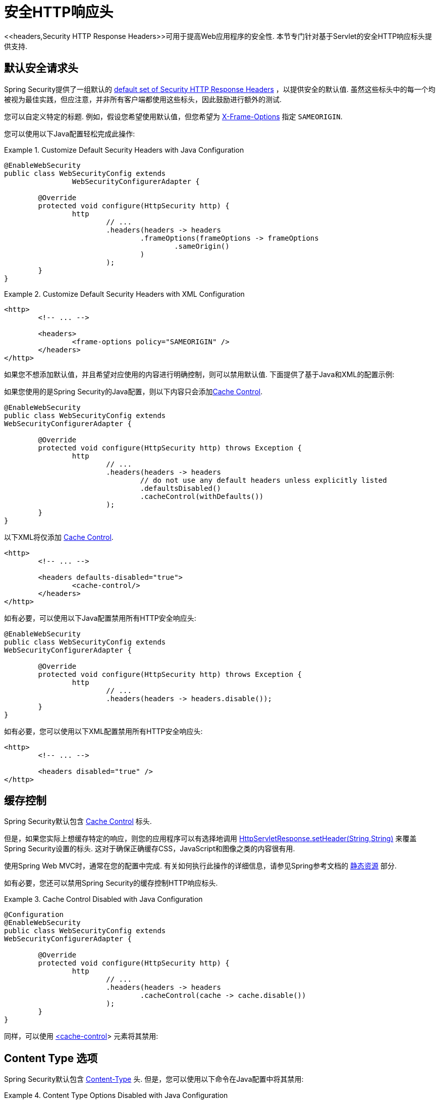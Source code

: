 [[servlet-headers]]
= 安全HTTP响应头
<<headers,Security HTTP Response Headers>>可用于提高Web应用程序的安全性.  本节专门针对基于Servlet的安全HTTP响应标头提供支持.

[[servlet-headers-default]]
== 默认安全请求头

Spring Security提供了一组默认的  <<headers-default,default set of Security HTTP Response Headers>>  ，以提供安全的默认值.  虽然这些标头中的每一个均被视为最佳实践，但应注意，并非所有客户端都使用这些标头，因此鼓励进行额外的测试.

您可以自定义特定的标题.  例如，假设您希望使用默认值，但您希望为 <<servlet-headers-frame-options,X-Frame-Options>> 指定 `SAMEORIGIN`.

您可以使用以下Java配置轻松完成此操作:

.Customize Default Security Headers with Java Configuration
====
[source,java]
----
@EnableWebSecurity
public class WebSecurityConfig extends
		WebSecurityConfigurerAdapter {

	@Override
	protected void configure(HttpSecurity http) {
		http
			// ...
			.headers(headers -> headers
				.frameOptions(frameOptions -> frameOptions
					.sameOrigin()
				)
			);
	}
}
----
====

.Customize Default Security Headers with XML Configuration
====
[source,xml]
----
<http>
	<!-- ... -->

	<headers>
		<frame-options policy="SAMEORIGIN" />
	</headers>
</http>
----
====

如果您不想添加默认值，并且希望对应使用的内容进行明确控制，则可以禁用默认值.  下面提供了基于Java和XML的配置示例:

如果您使用的是Spring Security的Java配置，则以下内容只会添加<<headers-cache-control,Cache Control>>.


[source,java]
----
@EnableWebSecurity
public class WebSecurityConfig extends
WebSecurityConfigurerAdapter {

	@Override
	protected void configure(HttpSecurity http) throws Exception {
		http
			// ...
			.headers(headers -> headers
				// do not use any default headers unless explicitly listed
				.defaultsDisabled()
				.cacheControl(withDefaults())
			);
	}
}
----

以下XML将仅添加 <<headers-cache-control,Cache Control>>.

[source,xml]
----
<http>
	<!-- ... -->

	<headers defaults-disabled="true">
		<cache-control/>
	</headers>
</http>
----


如有必要，可以使用以下Java配置禁用所有HTTP安全响应头:

[source,java]
----
@EnableWebSecurity
public class WebSecurityConfig extends
WebSecurityConfigurerAdapter {

	@Override
	protected void configure(HttpSecurity http) throws Exception {
		http
			// ...
			.headers(headers -> headers.disable());
	}
}
----

如有必要，您可以使用以下XML配置禁用所有HTTP安全响应头:

[source,xml]
----
<http>
	<!-- ... -->

	<headers disabled="true" />
</http>
----

[[servlet-headers-cache-control]]
== 缓存控制

Spring Security默认包含 <<headers-cache-control,Cache Control>> 标头.

但是，如果您实际上想缓存特定的响应，则您的应用程序可以有选择地调用 https://docs.oracle.com/javaee/6/api/javax/servlet/http/HttpServletResponse.html#setHeader(java.lang.String,java.lang.String)[HttpServletResponse.setHeader(String,String)]  来覆盖Spring Security设置的标头.  这对于确保正确缓存CSS，JavaScript和图像之类的内容很有用.

使用Spring Web MVC时，通常在您的配置中完成.  有关如何执行此操作的详细信息，请参见Spring参考文档的  https://docs.spring.io/spring/docs/5.0.0.RELEASE/spring-framework-reference/web.html#mvc-config-static-resources[静态资源] 部分.

如有必要，您还可以禁用Spring Security的缓存控制HTTP响应标头.

.Cache Control Disabled with Java Configuration
====
[source,java]
----
@Configuration
@EnableWebSecurity
public class WebSecurityConfig extends
WebSecurityConfigurerAdapter {

	@Override
	protected void configure(HttpSecurity http) {
		http
			// ...
			.headers(headers -> headers
				.cacheControl(cache -> cache.disable())
			);
	}
}
----
====

同样，可以使用  <<nsa-cache-control,<cache-control>>>  元素将其禁用:

[[servlet-headers-content-type-options]]
== Content Type 选项

Spring Security默认包含  <<headers-content-type-options,Content-Type>> 头.  但是，您可以使用以下命令在Java配置中将其禁用:

.Content Type Options Disabled with Java Configuration
====
[source,java]
----
@Configuration
@EnableWebSecurity
public class WebSecurityConfig extends
		WebSecurityConfigurerAdapter {

	@Override
	protected void configure(HttpSecurity http) {
		http
			// ...
			.headers(headers -> headers
				.contentTypeOptions(contentTypeOptions -> contentTypeOptions.disable())
			);
	}
}
----
====

同样，您可以使用 <<nsa-content-type-options,<content-type-options>>> 元素将其禁用:

.Content Type Options Disabled with XML
====
[source,xml]
----
<http>
	<!-- ... -->

	<headers>
		<content-type-options disabled="true"/>
	</headers>
</http>
----
====

[[servlet-headers-hsts]]
== HTTP Strict Transport Security (HSTS)

Spring Security默认提供严格传输安全标头.  但是，您可以显式自定义结果.  例如，以下是为HSTS显式提供Java配置的示例:

.Strict Transport Security with Java Configuration
====
[source,java]
----
@EnableWebSecurity
public class WebSecurityConfig extends
WebSecurityConfigurerAdapter {

	@Override
	protected void configure(HttpSecurity http) throws Exception {
		http
			// ...
			.headers(headers -> headers
				.httpStrictTransportSecurity(hsts -> hsts
					.includeSubDomains(true)
					.preload(true)
					.maxAgeInSeconds(31536000)
				)
			);
	}
}
----
====

同样，您可以使用 <<nsa-hsts,<hsts>>> 元素为HSTS显式提供XML配置，如下所示:

.Strict Transport Security with XML Configuration
====
[source,xml]
----
<http>
	<!-- ... -->

	<headers>
		<hsts
			include-subdomains="true"
			max-age-seconds="31536000"
			preload="true" />
	</headers>
</http>
----
====

[[servlet-headers-hpkp]]
== HTTP Public Key Pinning (HPKP)

出于被动性原因，Spring Security为 <<headers-hpkp,HTTP Public Key Pinning>>  提供了servlet支持， <<headers-hpkp-deprecated,但不再推荐使用>>.

您可以使用Java配置启用HPKP标头:
.HTTP Public Key Pinning with Java Configuration
====
[source,java]
----
@EnableWebSecurity
public class WebSecurityConfig extends
WebSecurityConfigurerAdapter {

	@Override
	protected void configure(HttpSecurity http) throws Exception {
		http
			// ...
			.headers(headers -> headers
				.httpPublicKeyPinning(hpkp -> hpkp
					.includeSubDomains(true)
					.reportUri("https://example.net/pkp-report")
					.addSha256Pins("d6qzRu9zOECb90Uez27xWltNsj0e1Md7GkYYkVoZWmM=", "E9CZ9INDbd+2eRQozYqqbQ2yXLVKB9+xcprMF+44U1g=")
				)
			);
	}
}
----
====

同样，您可以使用  <<nsa-hpkp,<hpkp>>> 元素启用HPKP标头，如下所示:

.HTTP Public Key Pinning with XML Configuration
====
[source,xml]
----
<http>
	<!-- ... -->

	<headers>
		<hpkp
			include-subdomains="true"
			report-uri="https://example.net/pkp-report">
			<pins>
				<pin algorithm="sha256">d6qzRu9zOECb90Uez27xWltNsj0e1Md7GkYYkVoZWmM=</pin>
				<pin algorithm="sha256">E9CZ9INDbd+2eRQozYqqbQ2yXLVKB9+xcprMF+44U1g=</pin>
			</pins>
		</hpkp>
	</headers>
</http>
----
====

[[servlet-headers-frame-options]]
== X-Frame-Options
默认情况下，Spring Security使用  <<headers-frame-options,X-Frame-Options>> 禁用iframe中的渲染.

您可以使用以下方法自定义框架选项以在Java配置中使用相同的来源:

.X-Frame-Options: SAMEORIGIN with Java Configuration
====
[source,java]
----
@EnableWebSecurity
public class WebSecurityConfig extends
WebSecurityConfigurerAdapter {

	@Override
	protected void configure(HttpSecurity http) throws Exception {
		http
			// ...
			.headers(headers -> headers
				.frameOptions(frameOptions -> frameOptions
					.sameOrigin()
				)
			);
	}
}
----
====

另外，您可以在XML配置中使用 <<nsa-frame-options,frame-options>>  元素:

.X-Frame-Options: SAMEORIGIN with XML Configuration
====
[source,xml]
----
<http>
	<!-- ... -->

	<headers>
		<frame-options
		policy="SAMEORIGIN" />
	</headers>
</http>
----
====


[[servlet-headers-xss-protection]]
== X-XSS-Protection
默认情况下，Spring Security指示浏览器使用 <<headers-xss-protection,X-XSS-Protection header> 阻止反射的XSS攻击.
但是，您可以更改此默认值.  例如，以下Java配置指定Spring Security不再指示浏览器阻止内容:

.X-XSS-Protection Customization with Java Configuration
====
[source,java]
----
@EnableWebSecurity
public class WebSecurityConfig extends
WebSecurityConfigurerAdapter {

	@Override
	protected void configure(HttpSecurity http) throws Exception {
		http
			// ...
			.headers(headers -> headers
				.xssProtection(xss -> xss
					.block(false)
				)
			);
	}
}
----
====

同样，以下XML配置指定Spring Security不再指示浏览器阻止内容:

.X-XSS-Protection Customization with XML Configuration
====
[source,xml]
----
<http>
	<!-- ... -->

	<headers>
		<xss-protection block="false"/>
	</headers>
</http>
----
====

[[servlet-headers-csp]]
== Content Security Policy (CSP)

Spring Security默认情况下不会添加  <<headers-csp,Content Security Policy>>，因为没有应用程序的上下文就无法知道合理的默认值.  Web应用程序作者必须声明安全策略以强制执行和/或监视受保护的资源.

例如，给定以下安全策略:

.Content Security Policy Example
====
[source,http]
----
Content-Security-Policy: script-src 'self' https://trustedscripts.example.com; object-src https://trustedplugins.example.com; report-uri /csp-report-endpoint/
----
====

您可以使用Java配置启用CSP标头，如下所示:

.Content Security Policy Java Configuration
====
[source,java]
----
@EnableWebSecurity
public class WebSecurityConfig extends
WebSecurityConfigurerAdapter {

	@Override
	protected void configure(HttpSecurity http) {
		http
			// ...
			.headers(headers -> headers
				.contentSecurityPolicy(csp -> csp
					.policyDirectives("script-src 'self' https://trustedscripts.example.com; object-src https://trustedplugins.example.com; report-uri /csp-report-endpoint/")
				)
			);
	}
}
----
====

使用带有 <<nsa-content-security-policy,<content-security-policy>>> 元素的XML配置可以完成相同的操作，如下所示:

.Content Security Policy Java Configuration
====
[source,xml]
----
<http>
	<!-- ... -->

	<headers>
		<content-security-policy
			policy-directives="script-src 'self' https://trustedscripts.example.com; object-src https://trustedplugins.example.com; report-uri /csp-report-endpoint/" />
	</headers>
</http>
----
====

要启用CSP仅报告标题，请提供以下Java配置:

.Content Security Policy Report Only Java Configuration
====
[source,java]
----
@EnableWebSecurity
public class WebSecurityConfig extends
		WebSecurityConfigurerAdapter {

	@Override
	protected void configure(HttpSecurity http) throws Exception {
		http
			// ...
			.headers(headers -> headers
				.contentSecurityPolicy(csp -> csp
					.policyDirectives("script-src 'self' https://trustedscripts.example.com; object-src https://trustedplugins.example.com; report-uri /csp-report-endpoint/")
					.reportOnly()
				)
			);
	}
}
----
====

使用以下方法进行XML配置可以实现相同的目的:

.Content Security Policy XML Configuration
====
[source,xml]
----
<http>
	<!-- ... -->

	<headers>
		<content-security-policy
			policy-directives="script-src 'self' https://trustedscripts.example.com; object-src https://trustedplugins.example.com; report-uri /csp-report-endpoint/"
			report-only="true" />
	</headers>
</http>
----
====

[[servlet-headers-referrer]]
== 推荐人策略

Spring Security默认情况下不添加  <<headers-referrer,Referrer Policy>> 标头.  您可以使用Java配置启用Referrer Policy标头，如下所示:

.Referrer Policy Java Configuration
====
[source,java]
----
@EnableWebSecurity
public class WebSecurityConfig extends
WebSecurityConfigurerAdapter {

	@Override
	protected void configure(HttpSecurity http) {
		http
			// ...
			.headers(headers -> headers
				.referrerPolicy(referrer -> referrer
					.policy(ReferrerPolicy.SAME_ORIGIN)
				)
			);
	}
}
----
====

您可以使用带有 <<nsa-referrer-policy,<referrer-policy>>>  元素的XML配置来启用 `Referrer-Policy` 标头，如下所示:

.Referrer Policy XML Configuration
====
[source,xml]
----
<http>
	<!-- ... -->

	<headers>
		<referrer-policy policy="same-origin" />
	</headers>
</http>
----
====

[[servlet-headers-feature]]
== Feature Policy (功能策略)

Spring Security默认不添加  <<headers-feature,Feature Policy>>  头.  以下  `Feature-Policy`  标头:

.Feature-Policy Example
====
[source]
----
Feature-Policy: geolocation 'self'
----
====

可以使用Java配置启用功能策略标头，如下所示:

.Feature-Policy Java Configuration
====
[source,java]
----
@EnableWebSecurity
public class WebSecurityConfig extends
WebSecurityConfigurerAdapter {

	@Override
	protected void configure(HttpSecurity http) throws Exception {
		http
			// ...
			.headers(headers -> headers
				.featurePolicy("geolocation 'self'")
			);
	}
}
----
====

另外，您可以使用带有<feature-policy>元素的XML配置来启用 <<nsa-feature-policy,<feature-policy>>> 标头，如下所示:

.Feature-Policy XML Configuration
====
[source,xml]
----
<http>
	<!-- ... -->

	<headers>
		<feature-policy policy-directives="geolocation 'self'" />
	</headers>
</http>
----
====

[[servlet-headers-clear-site-data]]
== 清除站点数据

Spring Security默认情况下不添加<<headers-clear-site-data,Clear-Site-Data>>  标头.  以下Clear-Site-Data标头:

.Clear-Site-Data Example
====
----
Clear-Site-Data: "cache", "cookies"
----
====

可以使用以下配置在注销时发送:

.Clear-Site-Data Java Configuration
====
[source,java]
----
@EnableWebSecurity
public class WebSecurityConfig extends
WebSecurityConfigurerAdapter {

	@Override
	protected void configure(HttpSecurity http) throws Exception {
		http
			// ...
			.logout()
				.addLogoutHandler(new HeaderWriterLogoutHandler(new ClearSiteDataHeaderWriter(CACHE, COOKIES)));
	}
}
----
====

[[servlet-headers-custom]]
== 自定义 Headers
Spring Security具有使您可以方便地将更常见的安全标头添加到您的应用程序的机制. 但是，它也提供了挂钩来启用添加自定义标头.

[[servlet-headers-static]]
=== Static Headers
有时您可能希望将不支持的自定义安全标头注入应用程序中. 例如，给定以下自定义安全标头:

[source]
----
X-Custom-Security-Header: header-value
----

可以使用Java配置将标头添加到响应中，如下所示:

.StaticHeadersWriter Java Configuration
====
[source,java]
----
@EnableWebSecurity
public class WebSecurityConfig extends
WebSecurityConfigurerAdapter {

	@Override
	protected void configure(HttpSecurity http) throws Exception {
		http
			// ...
			.headers(headers -> headers
				.addHeaderWriter(new StaticHeadersWriter("X-Custom-Security-Header","header-value"))
			);
	}
}
----
====

使用XML命名空间时，可以使用 <<nsa-header,<header>>> 元素将这些标头添加到响应中，如下所示:

.StaticHeadersWriter XML Configuration
====
[source,xml]
----
<http>
	<!-- ... -->

	<headers>
		<header name="X-Custom-Security-Header" value="header-value"/>
	</headers>
</http>
----
====

[[servlet-headers-writer]]
=== Headers Writer
如果命名空间或Java配置不支持所需的标头，则可以创建自定义的 `HeadersWriter` 实例，甚至提供 `HeadersWriter` 的自定义实现.

让我们看一个使用 `XFrameOptionsHeaderWriter` 的自定义实例的示例.  也许您希望允许对相同来源的内容进行框架化.
如果要显式配置 `X-Frame-Options`，可以使用以下Java配置来完成:

.Headers Writer Java Configuration
====
[source,java]
----
@EnableWebSecurity
public class WebSecurityConfig extends
WebSecurityConfigurerAdapter {

	@Override
	protected void configure(HttpSecurity http) throws Exception {
		http
			// ...
			.headers(headers -> headers
				.addHeaderWriter(new XFrameOptionsHeaderWriter(XFrameOptionsMode.SAMEORIGIN))
			);
	}
}
----
====

另外，我们可以对基于XML的配置使用 <<nsa-header-ref,ref>> 属性:

.Headers Writer XML Configuration
====
[source,xml]
----
<http>
	<!-- ... -->

	<headers>
		<header ref="frameOptionsWriter"/>
	</headers>
</http>
<!-- Requires the c-namespace.
See https://docs.spring.io/spring/docs/current/spring-framework-reference/htmlsingle/#beans-c-namespace
-->
<beans:bean id="frameOptionsWriter"
	class="org.springframework.security.web.header.writers.frameoptions.XFrameOptionsHeaderWriter"
	c:frameOptionsMode="SAMEORIGIN"/>
----
====

[[headers-delegatingrequestmatcherheaderwriter]]
=== DelegatingRequestMatcherHeaderWriter
有时您可能只想为某些请求编写标头.  例如，也许您只想保护登录页面免于陷害.  您可以使用 `DelegatingRequestMatcherHeaderWriter` 来实现.  使用 Java 配置时，可以使用以下方法完成:

.DelegatingRequestMatcherHeaderWriter Java Configuration
====
[source,java]
----
@EnableWebSecurity
public class WebSecurityConfig extends
WebSecurityConfigurerAdapter {

	@Override
	protected void configure(HttpSecurity http) throws Exception {
		RequestMatcher matcher = new AntPathRequestMatcher("/login");
		DelegatingRequestMatcherHeaderWriter headerWriter =
			new DelegatingRequestMatcherHeaderWriter(matcher,new XFrameOptionsHeaderWriter());
		http
			// ...
			.headers(headers -> headers
				.frameOptions(frameOptions -> frameOptions.disable())
				.addHeaderWriter(headerWriter)
			);
	}
}
----
====

使用基于XML的配置可以实现相同的目的:

.DelegatingRequestMatcherHeaderWriter XML Configuration
====
[source,xml]
----
<http>
	<!-- ... -->

	<headers>
		<frame-options disabled="true"/>
		<header ref="headerWriter"/>
	</headers>
</http>

<beans:bean id="headerWriter"
	class="org.springframework.security.web.header.writers.DelegatingRequestMatcherHeaderWriter">
	<beans:constructor-arg>
		<bean class="org.springframework.security.web.util.matcher.AntPathRequestMatcher"
			c:pattern="/login"/>
	</beans:constructor-arg>
	<beans:constructor-arg>
		<beans:bean
			class="org.springframework.security.web.header.writers.frameoptions.XFrameOptionsHeaderWriter"/>
	</beans:constructor-arg>
</beans:bean>
----
====

